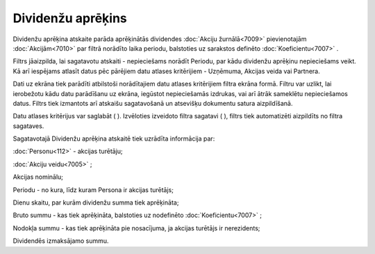 .. 7011 Dividenžu aprēķins********************** 


Dividenžu aprēķina atskaite parāda aprēķinātās dividendes :doc:`Akciju
žurnālā<7009>` pievienotajām :doc:`Akcijām<7010>` par filtrā norādīto
laika periodu, balstoties uz sarakstos definēto
:doc:`Koeficientu<7007>` .



Filtrs jāaizpilda, lai sagatavotu atskaiti - nepieciešams norādīt
Periodu, par kādu dividenžu aprēķinu nepieciešams veikt. Kā arī
iespējams atlasīt datus pēc pārējiem datu atlases kritērijiem -
Uzņēmuma, Akcijas veida vai Partnera.

Dati uz ekrāna tiek parādīti atbilstoši norādītajiem datu atlases
kritērijiem filtra ekrāna formā. Filtru var uzlikt, lai ierobežotu
kādu datu parādīšanu uz ekrāna, iegūstot nepieciešamās izdrukas, vai
arī ātrāk sameklētu nepieciešamos datus. Filtrs tiek izmantots arī
atskaišu sagatavošanā un atsevišķu dokumentu satura aizpildīšanā.

Datu atlases kritērijus var saglabāt ( |images_ozols/24938.png| ).
Izvēloties izveidoto filtra sagatavi ( |images_ozols/24943.png| ),
filtrs tiek automatizēti aizpildīts no filtra sagataves.



Sagatavotajā Dividenžu aprēķina atskaitē tiek uzrādīta informācija
par:

:doc:`Personu<112>` - akcijas turētāju;

:doc:`Akciju veidu<7005>` ;

Akcijas nominālu;

Periodu - no kura, līdz kuram Persona ir akcijas turētājs;

Dienu skaitu, par kurām dividenžu summa tiek aprēķināta;

Bruto summu - kas tiek aprēķināta, balstoties uz nodefinēto
:doc:`Koeficientu<7007>` ;

Nodokļa summu - kas tiek aprēķināta pie nosacījuma, ja akcijas
turētājs ir nerezidents;

Dividendēs izmaksājamo summu.

.. |images_ozols/24938.png| image:: images_ozols/24938.png
       :scale: 100%

.. |images_ozols/24943.png| image:: images_ozols/24943.png
       :scale: 100%

 